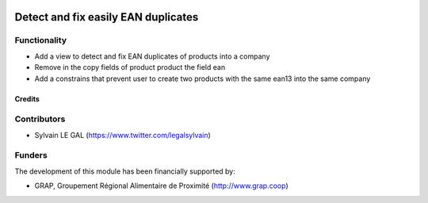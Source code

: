 .. image:: https://img.shields.io/badge/licence-AGPL--3-blue.svg
   :target: http://www.gnu.org/licenses/agpl-3.0-standalone.html
   :alt: License: AGPL-3

====================================
Detect and fix easily EAN duplicates
====================================

Functionality
-------------

* Add a view to detect and fix EAN duplicates of products into a company

* Remove in the copy fields of product product the field ean

* Add a constrains that prevent user to create two products with the
  same ean13 into the same company

.. figure:: /pos_ean_duplicates/static/description/product_barcode_constrains.png
   :width: 800 px

Credits
=======

Contributors
------------

* Sylvain LE GAL (https://www.twitter.com/legalsylvain)

Funders
-------

The development of this module has been financially supported by:

* GRAP, Groupement Régional Alimentaire de Proximité (http://www.grap.coop)
